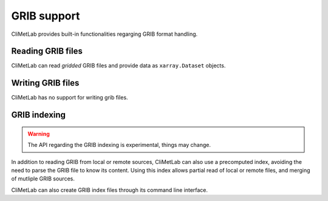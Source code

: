 .. _grib_support:

GRIB support
============


CliMetLab provides built-in functionalities regarging GRIB format handling.

Reading GRIB files
------------------

CliMetLab can read *gridded* GRIB files and provide data as ``xarray.Dataset``
objects.

Writing GRIB files
------------------

CliMetLab has no support for writing grib files.


GRIB indexing
-------------

.. warning::

    The API regarding the GRIB indexing is experimental, things may change.

In addition to reading GRIB from local or remote sources, CliMetLab can also
use a precomputed index, avoiding the need to parse the GRIB file to know its
content. Using this index allows partial read of local or remote files, and
merging of mutliple GRIB sources.

CliMetLab can also create GRIB index files through its command line interface.

.. todo::

    Add documentation on grib index.

